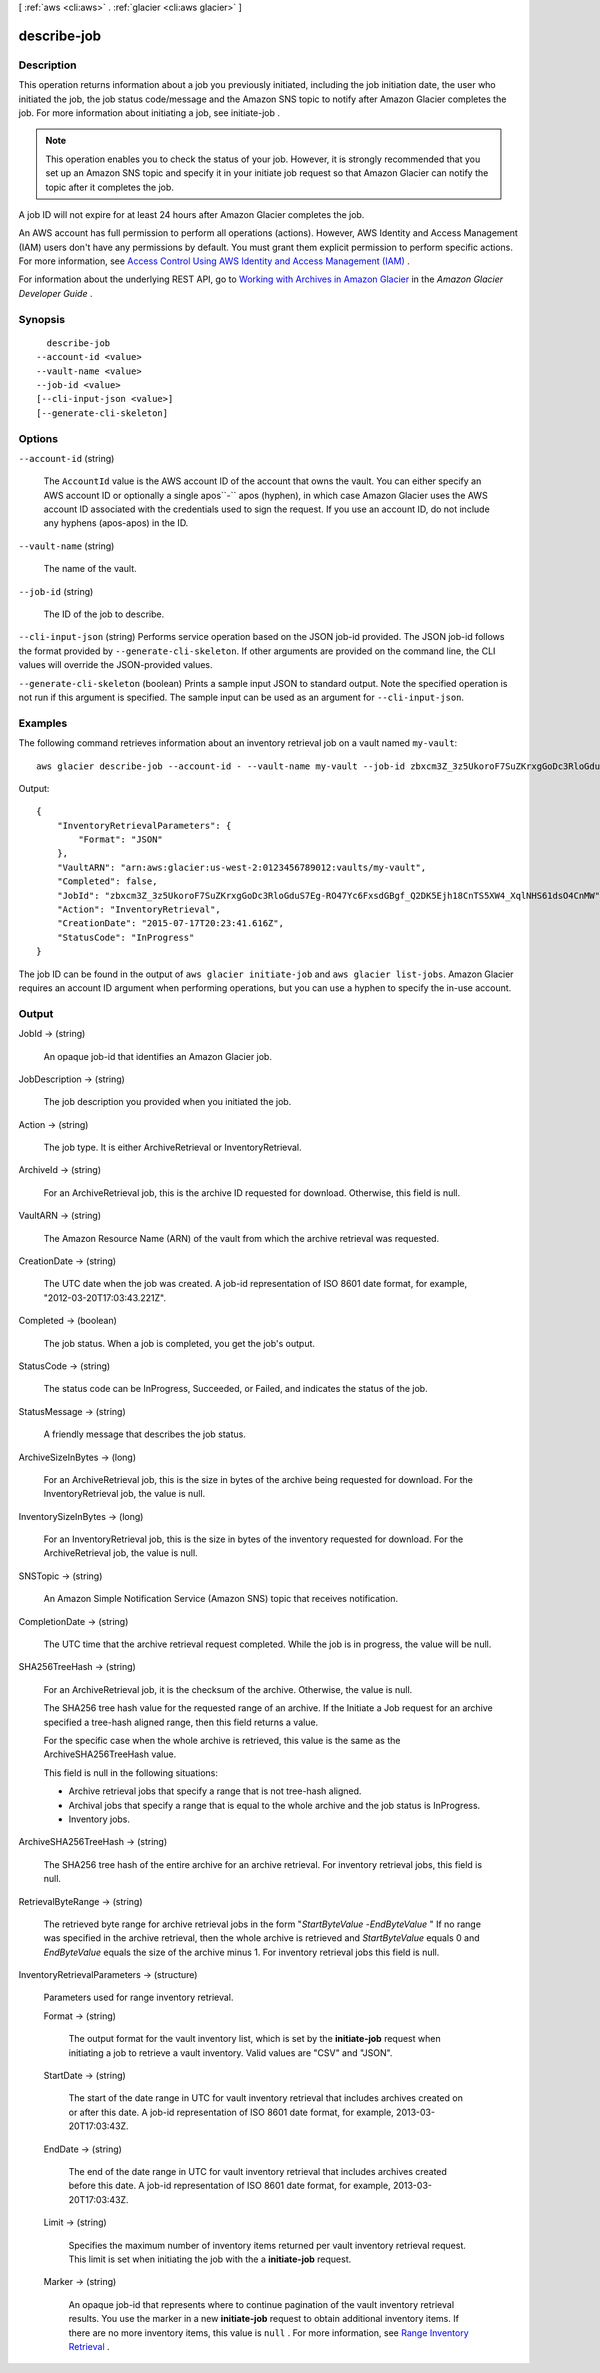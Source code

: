 [ :ref:`aws <cli:aws>` . :ref:`glacier <cli:aws glacier>` ]

.. _cli:aws glacier describe-job:


************
describe-job
************



===========
Description
===========



This operation returns information about a job you previously initiated, including the job initiation date, the user who initiated the job, the job status code/message and the Amazon SNS topic to notify after Amazon Glacier completes the job. For more information about initiating a job, see  initiate-job . 

 

.. note::

  

  This operation enables you to check the status of your job. However, it is strongly recommended that you set up an Amazon SNS topic and specify it in your initiate job request so that Amazon Glacier can notify the topic after it completes the job. 

  

 

A job ID will not expire for at least 24 hours after Amazon Glacier completes the job. 

 

An AWS account has full permission to perform all operations (actions). However, AWS Identity and Access Management (IAM) users don't have any permissions by default. You must grant them explicit permission to perform specific actions. For more information, see `Access Control Using AWS Identity and Access Management (IAM)`_ .

 

For information about the underlying REST API, go to `Working with Archives in Amazon Glacier`_ in the *Amazon Glacier Developer Guide* . 



========
Synopsis
========

::

    describe-job
  --account-id <value>
  --vault-name <value>
  --job-id <value>
  [--cli-input-json <value>]
  [--generate-cli-skeleton]




=======
Options
=======

``--account-id`` (string)


  The ``AccountId`` value is the AWS account ID of the account that owns the vault. You can either specify an AWS account ID or optionally a single apos``-`` apos (hyphen), in which case Amazon Glacier uses the AWS account ID associated with the credentials used to sign the request. If you use an account ID, do not include any hyphens (apos-apos) in the ID. 

  

``--vault-name`` (string)


  The name of the vault.

  

``--job-id`` (string)


  The ID of the job to describe.

  

``--cli-input-json`` (string)
Performs service operation based on the JSON job-id provided. The JSON job-id follows the format provided by ``--generate-cli-skeleton``. If other arguments are provided on the command line, the CLI values will override the JSON-provided values.

``--generate-cli-skeleton`` (boolean)
Prints a sample input JSON to standard output. Note the specified operation is not run if this argument is specified. The sample input can be used as an argument for ``--cli-input-json``.



========
Examples
========

The following command retrieves information about an inventory retrieval job on a vault named ``my-vault``::

  aws glacier describe-job --account-id - --vault-name my-vault --job-id zbxcm3Z_3z5UkoroF7SuZKrxgGoDc3RloGduS7Eg-RO47Yc6FxsdGBgf_Q2DK5Ejh18CnTS5XW4_XqlNHS61dsO4CnMW

Output::

  {
      "InventoryRetrievalParameters": {
          "Format": "JSON"
      },
      "VaultARN": "arn:aws:glacier:us-west-2:0123456789012:vaults/my-vault",
      "Completed": false,
      "JobId": "zbxcm3Z_3z5UkoroF7SuZKrxgGoDc3RloGduS7Eg-RO47Yc6FxsdGBgf_Q2DK5Ejh18CnTS5XW4_XqlNHS61dsO4CnMW",
      "Action": "InventoryRetrieval",
      "CreationDate": "2015-07-17T20:23:41.616Z",
      "StatusCode": "InProgress"
  }

The job ID can be found in the output of ``aws glacier initiate-job`` and ``aws glacier list-jobs``.
Amazon Glacier requires an account ID argument when performing operations, but you can use a hyphen to specify the in-use account.


======
Output
======

JobId -> (string)

  

  An opaque job-id that identifies an Amazon Glacier job.

  

  

JobDescription -> (string)

  

  The job description you provided when you initiated the job.

  

  

Action -> (string)

  

  The job type. It is either ArchiveRetrieval or InventoryRetrieval.

  

  

ArchiveId -> (string)

  

  For an ArchiveRetrieval job, this is the archive ID requested for download. Otherwise, this field is null.

  

  

VaultARN -> (string)

  

  The Amazon Resource Name (ARN) of the vault from which the archive retrieval was requested.

  

  

CreationDate -> (string)

  

  The UTC date when the job was created. A job-id representation of ISO 8601 date format, for example, "2012-03-20T17:03:43.221Z".

  

  

Completed -> (boolean)

  

  The job status. When a job is completed, you get the job's output.

  

  

StatusCode -> (string)

  

  The status code can be InProgress, Succeeded, or Failed, and indicates the status of the job.

  

  

StatusMessage -> (string)

  

  A friendly message that describes the job status.

  

  

ArchiveSizeInBytes -> (long)

  

  For an ArchiveRetrieval job, this is the size in bytes of the archive being requested for download. For the InventoryRetrieval job, the value is null.

  

  

InventorySizeInBytes -> (long)

  

  For an InventoryRetrieval job, this is the size in bytes of the inventory requested for download. For the ArchiveRetrieval job, the value is null.

  

  

SNSTopic -> (string)

  

  An Amazon Simple Notification Service (Amazon SNS) topic that receives notification.

  

  

CompletionDate -> (string)

  

  The UTC time that the archive retrieval request completed. While the job is in progress, the value will be null.

  

  

SHA256TreeHash -> (string)

  

  For an ArchiveRetrieval job, it is the checksum of the archive. Otherwise, the value is null.

   

  The SHA256 tree hash value for the requested range of an archive. If the Initiate a Job request for an archive specified a tree-hash aligned range, then this field returns a value. 

   

  For the specific case when the whole archive is retrieved, this value is the same as the ArchiveSHA256TreeHash value. 

   

  This field is null in the following situations: 

   
  * Archive retrieval jobs that specify a range that is not tree-hash aligned.
   

   

   
  * Archival jobs that specify a range that is equal to the whole archive and the job status is InProgress.
   

   

   
  * Inventory jobs.
   

   

  

  

ArchiveSHA256TreeHash -> (string)

  

  The SHA256 tree hash of the entire archive for an archive retrieval. For inventory retrieval jobs, this field is null. 

  

  

RetrievalByteRange -> (string)

  

  The retrieved byte range for archive retrieval jobs in the form "*StartByteValue* -*EndByteValue* " If no range was specified in the archive retrieval, then the whole archive is retrieved and *StartByteValue* equals 0 and *EndByteValue* equals the size of the archive minus 1. For inventory retrieval jobs this field is null. 

  

  

InventoryRetrievalParameters -> (structure)

  

  Parameters used for range inventory retrieval.

  

  Format -> (string)

    

    The output format for the vault inventory list, which is set by the **initiate-job** request when initiating a job to retrieve a vault inventory. Valid values are "CSV" and "JSON".

    

    

  StartDate -> (string)

    

    The start of the date range in UTC for vault inventory retrieval that includes archives created on or after this date. A job-id representation of ISO 8601 date format, for example, 2013-03-20T17:03:43Z.

    

    

  EndDate -> (string)

    

    The end of the date range in UTC for vault inventory retrieval that includes archives created before this date. A job-id representation of ISO 8601 date format, for example, 2013-03-20T17:03:43Z.

    

    

  Limit -> (string)

    

    Specifies the maximum number of inventory items returned per vault inventory retrieval request. This limit is set when initiating the job with the a **initiate-job** request. 

    

    

  Marker -> (string)

    

    An opaque job-id that represents where to continue pagination of the vault inventory retrieval results. You use the marker in a new **initiate-job** request to obtain additional inventory items. If there are no more inventory items, this value is ``null`` . For more information, see `Range Inventory Retrieval`_ .

    

    

  



.. _Access Control Using AWS Identity and Access Management (IAM): http://docs.aws.amazon.com/amazonglacier/latest/dev/using-iam-with-amazon-glacier.html
.. _Range Inventory Retrieval: http://docs.aws.amazon.com/amazonglacier/latest/dev/api-initiate-job-post.html#api-initiate-job-post-vault-inventory-list-filtering
.. _Working with Archives in Amazon Glacier: http://docs.aws.amazon.com/amazonglacier/latest/dev/api-describe-job-get.html
